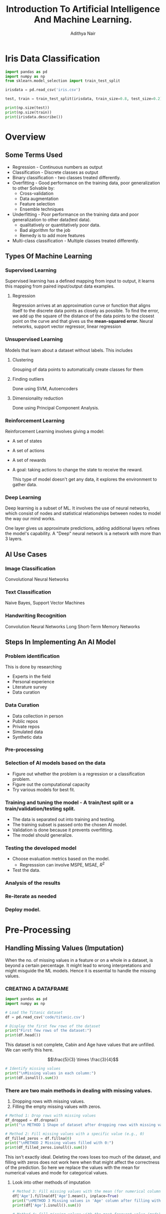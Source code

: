 #+title:Introduction To Artificial Intelligence And Machine Learning.
#+AUTHOR: Adithya Nair
#+HTML_HEAD: <link rel="stylesheet" type="text/css" href="https://gongzhitaao.org/orgcss/org.css"/>
#+EXPORT_FILE_NAME: exports/AIML.html
* Iris Data Classification

#+begin_src python :results output results: output
import pandas as pd
import numpy as np
from sklearn.model_selection import train_test_split

irisdata = pd.read_csv('iris.csv')

test, train = train_test_split(irisdata, train_size=0.8, test_size=0.2)

print(np.size(test))
print(np.size(train))
print(irisdata.describe())
#+end_src

* Overview
** Some Terms Used
- Regression - Continuous numbers as output
- Classification - Discrete classes as output
- Binary classification - two classes treated differently.
- Overfitting - Good performance on the training data, poor generalization to other
  Solvable by:
  - Cross-validation
  - Data augmentation
  - Feature selection
  - Ensemble techniques
- Underfitting - Poor performance on the training data and poor generalization to other data(test data).
  - qualitatively or quantitatively poor data.
  - Bad algorithm for the job
  - Remedy is to add more features
- Multi-class classification - Multiple classes treated differently.
** Types Of Machine Learning
*** Supervised Learning
Supervised learning has a defined mapping from input to output, it learns this mapping from paired input/output data examples.
**** Regression
Regression arrives at an approximation curve or function that aligns itself to the discrete data points as closely as possible.
To find the error, we add up the square of the distance of the data points to the closest point on the curve and that gives us the *mean-squared error.*
Neural networks, support vector regressor, linear regression
*** Unsupervised Learning
Models that learn about a dataset without labels.
This includes
**** Clustering
Grouping of data points to automatically create classes for them
**** Finding outliers
Done using SVM, Autoencoders
**** Dimensionality reduction
Done using Principal Component Analysis.
*** Reinforcement Learning
Reinforcement Learning involves giving a model:
- A set of states
- A set of actions
- A set of rewards
- A goal: taking actions to change the state to receive the reward.

  This type of model doesn't get any data, it explores the environment to gather data.
*** Deep Learning
Deep learning is a subset of ML.
It involves the use of neural networks, which consist of nodes and statistical relationships between nodes to model the way our mind works.

One layer gives us approximate predictions, adding additional layers refines the model's capability. A "Deep" neural network is a network with more than 3 layers.
** AI Use Cases
*** Image Classification
Convolutional Neural Networks
*** Text Classification
Naive Bayes, Support Vector Machines
*** Handwriting Recognition
Convolution Neural Networks
Long Short-Term Memory Networks
** Steps In Implementing An AI Model
*** Problem identification
This is done by researching
- Experts in the field
- Personal experience
- Literature survey
- Data curation
*** Data Curation
- Data collection in person
- Public repos
- Private repos
- Simulated data
- Synthetic data
*** Pre-processing
*** Selection of AI models based on the data
- Figure out whether the problem is a regression or a classification problem.
- Figure out the computational capacity
- Try various models for best fit.
*** Training and tuning the model - A train/test split or a train/validation/testing split.
- The data is separated out into training and testing.
- The training subset is passed onto the chosen AI model.
- Validation is done because it prevents overfitting.
- The model should generalize.
*** Testing the developed model
- Choose evaluation metrics based on the model.
  - Regresssion can involve MSPE, MSAE, $R^2$
- Test the data.
*** Analysis of the results
*** Re-iterate as needed
*** Deploy model.
* Pre-Processing
** Handling Missing Values (Imputation)
When the no. of missing values in a feature or on a whole in a dataset, is beyond a certain percentage. It might lead to wrong interpretations and might misguide the ML models.
Hence it is essential to handle the missing values.
*** CREATING A DATAFRAME
#+begin_src python :results output :results output :session Titanic
import pandas as pd
import numpy as np

# Load the Titanic dataset
df = pd.read_csv('code/titanic.csv')

# Display the first few rows of the dataset
print("First few rows of the dataset:")
print(df.head())
#+end_src

#+RESULTS:
: First few rows of the dataset:
:    PassengerId  Survived  Pclass                                               Name     Sex   Age  SibSp  Parch            Ticket     Fare Cabin Embarked
: 0            1         0       3                            Braund, Mr. Owen Harris    male  22.0      1      0         A/5 21171   7.2500   NaN        S
: 1            2         1       1  Cumings, Mrs. John Bradley (Florence Briggs Th...  female  38.0      1      0          PC 17599  71.2833   C85        C
: 2            3         1       3                             Heikkinen, Miss. Laina  female  26.0      0      0  STON/O2. 3101282   7.9250   NaN        S
: 3            4         1       1       Futrelle, Mrs. Jacques Heath (Lily May Peel)  female  35.0      1      0            113803  53.1000  C123        S
: 4            5         0       3                           Allen, Mr. William Henry    male  35.0      0      0            373450   8.0500   NaN        S

This dataset is not complete, Cabin and Age have values that are unfilled. We can verify this here.

$$\frac{5}{3} \times \frac{3}{4}$$

#+begin_src python :results output :session Titanic
# Identify missing values
print("\nMissing values in each column:")
print(df.isnull().sum())

#+end_src

#+RESULTS:
#+begin_example

Missing values in each column:
PassengerId      0
Survived         0
Pclass           0
Name             0
Sex              0
Age            177
SibSp            0
Parch            0
Ticket           0
Fare             0
Cabin          687
Embarked         2
dtype: int64
#+end_example
*** There are two main methods in dealing with missing values.
1. Dropping rows with missing values.
2. Filling the empty missing values with zeros.
#+begin_src python :results output :session Titanic
# Method 1: Drop rows with missing values
df_dropped = df.dropna()
print("\n METHOD 1 Shape of dataset after dropping rows with missing values:", df_dropped.shape)

# Method 2: Fill missing values with a specific value (e.g., 0)
df_filled_zeros = df.fillna(0)
print("\nMETHOD 2 Missing values filled with 0:")
print(df_filled_zeros.isnull().sum())

#+end_src

#+RESULTS:
#+begin_example

 METHOD 1 Shape of dataset after dropping rows with missing values: (183, 12)

METHOD 2 Missing values filled with 0:
PassengerId    0
Survived       0
Pclass         0
Name           0
Sex            0
Age            0
SibSp          0
Parch          0
Ticket         0
Fare           0
Cabin          0
Embarked       0
dtype: int64
#+end_example

This isn't exactly ideal. Deleting the rows loses too  much of the dataset, and filling with zeros does not work here when that might affect the correctness of the prediction.
So here we replace the values with the mean for numerical values and mode for categorical values.
**** Look into other methods of imputation
#+begin_src python :results output :session Titanic
# Method 3: Fill missing values with the mean (for numerical columns)
df['Age'].fillna(df['Age'].mean(), inplace=True)
print("\nMETHOD 3 Missing values in 'Age' column after filling with mean:")
print(df['Age'].isnull().sum())

# Method 4: Fill missing values with the most frequent value (mode)
df['Embarked'].fillna(df['Embarked'].mode()[0], inplace=True)
print("\nMETHOD 4 Missing values in 'Embarked' column after filling with mode:")
print(df['Embarked'].isnull().sum())
#+end_src

#+RESULTS:
:
: METHOD 3 Missing values in 'Age' column after filling with mean:
: 0
:
: METHOD 4 Missing values in 'Embarked' column after filling with mode:
: 0

*** Forward fill and Backward Fill
 There are two better ways to fill the rows.
- Forward Fill - It iterates down the given data, and fills in missing values with the last value it saw.
- Backward Fill - it iterates up the given data, and fills in missing values with the last value it saw.
#+begin_src python :results output :session Titanic
# Method 5: Forward fill method
df_ffill = df.fillna(method='ffill')
print("\nMethod 5 Missing values handled using forward fill method:")
print(df_ffill.isnull().sum())

# Method 6: Backward fill method
df_bfill = df.fillna(method='bfill')
print("\nMethod 6 Missing values handled using backward fill method:")
print(df_bfill.isnull().sum())
print("*****************")
#+end_src

#+RESULTS:
#+begin_example

Method 5 Missing values handled using forward fill method:
PassengerId    0
Survived       0
Pclass         0
Name           0
Sex            0
Age            0
SibSp          0
Parch          0
Ticket         0
Fare           0
Cabin          1
Embarked       0
dtype: int64

Method 6 Missing values handled using backward fill method:
PassengerId    0
Survived       0
Pclass         0
Name           0
Sex            0
Age            0
SibSp          0
Parch          0
Ticket         0
Fare           0
Cabin          1
Embarked       0
dtype: int64
,*****************
#+end_example
** Normalization
Used for multiple numerical features in the dataset, which belong to different ranges. I t would make ssense to normalize the data to a particular range.

Machine learning models tend to give a higher weightage to numerical attributres which have a larger value.

The solution is to normalize. Normalization reduces a given numerical feature into a range that is easier to manage as well as equate with other numerical features.

*** Types Of Normalization
- MinMaxScaler - all data points are brought to the range $[0,1]$

  $$
  x_{new} = \frac{x_{old} - x_{min}}{x_{max} - x_{min}}
  $$
- Z-score - Data points are converted in such a way that the mean becomes 0 and the standard deviation is 1.
- LogScaler
- DecimalScaler - divides the number by a power of 10 until it is lesser than 1.

**** NORMALISING A SET OF VALUES USING MIN MAX NORMALIZATION
#+begin_src python :results output :session Scaler
import numpy as np
from sklearn.preprocessing import MinMaxScaler

# Example usage:
data = np.array([2, 5, 8, 11, 14]).reshape(-1, 1)  # Reshape to 2D array for scaler

# Initialize the MinMaxScaler
scaler = MinMaxScaler()

# Apply Min-Max normalization
normalized_data = scaler.fit_transform(data)

# Flatten the normalized data to 1D array
normalized_data = normalized_data.flatten()

print(normalized_data)
#+end_src

#+RESULTS:
: [0.   0.25 0.5  0.75 1.  ]

**** NORMALISING A SET OF VALUES USING Z-SCORE NORMALIZATION
#+begin_src python :results output :session Scaler
import numpy as np
from sklearn.preprocessing import StandardScaler

# Example usage:
data = np.array([2, 5, 8, 11, 14]).reshape(-1, 1)  # Reshape to 2D array for scaler

# Initialize the StandardScaler
scaler = StandardScaler()

# Apply Z-score normalization
normalized_data = scaler.fit_transform(data)

# Flatten the normalized data to 1D array
normalized_data = normalized_data.flatten()

print(normalized_data)
#+end_src

#+RESULTS:
: [-1.41421356 -0.70710678  0.          0.70710678  1.41421356]

**** NORMALIZING CERTAIN COLUMNS IN THE DATAFRAME
#+begin_src python :results output :session Scaler
# Initialize the MinMaxScaler
from sklearn.preprocessing import MinMaxScaler
scaler = MinMaxScaler()

# List of columns to be normalized
columns_to_normalize = ['Age', 'Fare']

# Apply Min-Max normalization
df[columns_to_normalize] = scaler.fit_transform(df[columns_to_normalize])

print("\nDataFrame after Min-Max normalization:")
print(df)
#+end_src

** Sampling
Machine learning algorithms tend to underperform when trained on an imbalanced dataset because the learning is biased towards the majority class.
Sampling techniques are used to balance the data distribution over classes in a dataset. The class with the lesser distribution is referred to as the minority class and the class with the higher distribution is referred to as the majority class. Undersampling and oversampling are two broad techniques falling under this category.
*** Random Sampling
Random sampling is used for when the dataset is large.
#+begin_src python :results output
import random

# Sample data
population = list(range(1, 101))  # Population from 1 to 100
sample_size = 10  # Size of the sample

# Simple random sampling
sample = random.sample(population, sample_size)
print("Simple Random Sample:", sample)
#+end_src

#+RESULTS:
: Simple Random Sample: [99, 67, 71, 4, 82, 24, 29, 54, 77, 34]
*** Oversampling
In oversampling the minority class instances are increased in number so as to more or less balance against the majority class.
**** Oversampling using SMOTE
It stands for SYNTHETIC MINORITY OVERSAMPLING TECHNIQUE, which is one of the most reliable algorithms which create synthetic instances using the KNN(K Nearest Neighbours) approach.
*** Stratified SAMPLING
#+begin_src python :results output
import random

# Sample data with strata
strata_data = {
    'stratum1': [1, 2, 3, 4, 5],
    'stratum2': [6, 7, 8, 9, 10],
}

# Sample size per stratum
sample_size_per_stratum = 3

# Stratified sampling
sample = []
for stratum, data in strata_data.items():
    stratum_sample = random.sample(data, sample_size_per_stratum)
    sample.extend(stratum_sample)

print("Stratified Sample:", sample)
#+end_src

#+RESULTS:
: Stratified Sample: [1, 2, 5, 8, 7, 10]

*** Systematic Sampling
#+begin_src python :results output
# Sample data
data = list(range(1, 101))  # Data from 1 to 100
n = 5  # Every nth data point to be included in the sample

# Systematic sampling
sample = data[::n]
print("Systematic Sample:", sample)
#+end_src

#+RESULTS:
: Systematic Sample: [1, 6, 11, 16, 21, 26, 31, 36, 41, 46, 51, 56, 61, 66, 71, 76, 81, 86, 91, 96]


#+begin_src python :results output
import random

# Sample data with clusters
clusters = {
    'cluster1': [1, 2, 3],
    'cluster2': [4, 5, 6],
    'cluster3': [7, 8, 9],
}

# Number of clusters to sample
clusters_to_sample = 2

# Cluster sampling
selected_clusters = random.sample(list(clusters.keys()), clusters_to_sample)
print("chosen clusters ", selected_clusters)
sample = []
for cluster in selected_clusters:
    sample.extend(clusters[cluster])

print("Cluster Sample:", sample)
#+end_src

#+RESULTS:
: chosen clusters  ['cluster1', 'cluster3']
: Cluster Sample: [1, 2, 3, 7, 8, 9]

*** Undersampling
** Binning
#+begin_src python :results output :session Bollywood
import pandas as pd

df = pd.read_csv('bollywood.csv')
budget_bins = [0, 10, 20, float('inf')]  # Define your budget bins
budget_labels = ['Low Budget', 'Medium Budget', 'High Budget']  # Labels for the bins
df['BudgetBin'] = pd.cut(df['Budget'], bins=budget_bins, labels=budget_labels)
print(df.head(10))
#+end_src

#+RESULTS:

#+begin_src python :results output :session Bollywood
collection_bins = [0, 20, 40, 60, float('inf')]  # Define your collection bins
collection_labels = ['Low Collection', 'Medium Collection', 'High Collection', 'Very High Collection']  # Labels for the bins

df['CollectionBin'] = pd.cut(df['BoxOfficeCollection'], bins=collection_bins, labels=collection_labels)
df.head(10)
#+end_src

#+begin_src python :results graphics file output :file testplot.png :session Bollywood
import matplotlib.pyplot as plt
budget_bin_counts = df['BudgetBin'].value_counts()
# Plot the data as a bar chart
plt.figure(figsize=(8, 6))
budget_bin_counts.plot(kind='bar', color='skyblue')
plt.title('Number of Movies in Each Budget Bin')
plt.xlabel('Budget Bin')
plt.ylabel('Number of Movies')
plt.xticks(rotation=45)  # Rotate x-axis labels for better readability
plt.tight_layout()
#+end_src

#+RESULTS:
[[file:testplot.png]]

** Data Imbalance
We're doing churn prediction, this term means that it predicts how likely a customer is to not buy the product.
*** One Hot Encoding
This is used when we have categorical values spread into boolean values for their own category. If a given object is of a certain category, then the column of that category is true instead of giving it a numerical categorical value. This is better than using one column as a categorical value.
*** Logistic Regression
This is a modified version of linear regression that can be used as a classification model, where the output is mapped to a 1 or 0.
* Exploratory Data Analysis
* Evaluation Metrics For Classification
This will cover how to evaluate the results of our classification problems.
** No Free Lunch Theorem
The no free lunch theorem in machine learning states that it conveys the idea that there is no universally superior algorithm that performs better than all others across all possible problem domains or datasets. What this means is that there is no one-size-fits-all solution. The datasets pose unique challenges that different models excel better for different models.
** Why do we need evaluation metrics?
- Evaluation metrics allow you to assess your model's performance, monitor your ML in production and customize your model to fit your business needs.
- Our goal is to create and select a modelw hich gives high accuracy out of an unseen sample.
** Types Of Classification Metrics
*** Classification Accuracy
\[Accuracy = \frac{\text{No. of correct predictions}}{\text{Total no. of predictions}}\]
The problem with this is that it cannot tell the difference between the classes. The metric might deceive you, especially with unbalanced datasets.
*** Confusion Matrix
A matrix which documents the model's predictions against the actual value.
- True positive - when the model's class and the actual class are the same.
- False Positive - when the model's class incorrectly predicts the class, type-1 error
- False Negative - when the model does not correctly recognize the class. type-2 errors.
- True Negative - the model correctly predicts that the instance does not belong to that class.
*** Precision
Precision's formula
\[
\text{Precision} = \frac{\text{True Positive}}{\text{True Positive + False Positive}
\]
*** Recall
Recall is the ratio of true positives to all the positives in your dataset.

\[\text{Recall} = \frac{TP}{TP + FN}\]
This is good when you want to make sure your model correctly classifies the positive samples.
*** F1-score
F1-score is the harmonic mean of precision and recall

\[
F1 = \frac{2 \cdot \text{precision} \cdot \text{recall}}{\text{precision} + \text{recall}}
\]

*** Specificity And Sensitivity
$$
Specificity = \frac{TN}{TN+FP}
$$

$$
Sensitivity = \frac{TP}{TP+ FN}
$$

Specificity focuses on correctly identifying negatives, while sensitivity focuses on correctly identifies positives.
*** ROC Curve - Receiver Operating Characteristic Curve
The ROC Curve is meant to visualize the balance between (Sensitivity)TPR and (1-Specificity)FPR. They are computed by varying the thresholds for classification. The Area Under Curve is used to determinte the model performance.
*** Support
Count of test data in a class
* Naive Bayes Classifier
This is a probabilistic classifier.
** Conditional Independence
Conditional independence is a requirement for the naive bayes classifier. The dataset must not have any features which have a correlation to each other.
** Bayes Theorem
Given conditional probability,

$$P(A|B) = \frac{P(A \cap B)}{P(B)}$$

$$P(A|B) = \frac{P(B|A) P (A)}{P(B)}$$

What we're doing here is using this theorem, to find the hypothesis given a set of data which is the *most* probable.

We take the dataset's columns and figure out the conditional probability of a given class, and returning the *most probable*
** o-probability problem
There is a problem that might arise while calculating the probability of a given class.
We can have cases where there are conditions which are 0, the conditional relations result in a probability of 0. The remedy to fix this is *Laplacian Correction*, which is adding 1 to the numerator
** Types Of Classifiers
1. Gaussian Naive Bayes - Assumes that the features have a normal Gaussian distribution, good for continuous data.
2. Multinomial Naive Bayes - Multiple classes.
3. Bernoulli Naive Bayes - Assumes that the features follow a Bernoulli distribution(binary)
* Feature Selection
The reasons to perform feature selection is:
1. Remove features which almost zero influence on the target class
2. Right selection between features

Read up on $chi^2$ function
** Filter Methods
Works on the basis of score, like $\chi^{2}$, the features are scored and the best features are selected.
** Curse Of Dimensionality
 * The number of traning examples initially increase accuracy but deteriorates after some point
 * The number of training examples required increases exponentailly with dimensionality
 * Other curses- visualization & performance challenges.
** Search Forms
 * Forward search involves finding a set that satisfies a measure.
 * Backward search involves removing sets until the set satisfies a measure.
 * Bidirectional Search - begins the search for both forward and backward and compares their results.
 * Sequential Forward-Backward Search - Based on accuracy, we  check the feature that gives maximum accuracy
** Wrapper Methods
Recursive feature elimination
* K-Nearest Neighbour Classifier
** Other Names For It
1. K-nearest neighbours
2. Memory-based reasoning
3. Example Based Reasoning
4. Instance Based Learning
5. Lazy learning
** Introduction

- K-nearest neighbours stores all available cases and classifies new cases based on a similarity measure(some distance function)
- It is non-parametric

The approach to doing this is by classifying new data points based on the most common class of its $K$ -nearest neighbours(measured by some distance function). We take odd numbers of neighbours since we don't want equal votes to happen.

** Distance Measures For Continuous
1. Euclidean
2. Manhattan
3. Minkowski

** How To Choose K
If $k$ is too small, it is sensitive to noise points. But if $k$ is very large, then it might capture outliers. A good rule of thumb is $K < \sqrt(n)$.

** Feature Weighting
We can assign weights to features by making a vector $\vec{w}$ which allows us to assign importance to a feature, based on our knowledge(These weights can be determined by cross-validation)

** Feature Normalization
As is with most other algorithms, normalization prevents features with large numbers from overtaking the distance function.

** Nominal/Categorical Data
Two methods
- If they're the same, mark them as 0, if they're different mark the feature as 1
- Use indexing to mark them from 0 - $n$ unique features and plot them in the space
** Imbalanced Data
Imbalanced datasets have the consequence of higher values of $k$ tending to select the majority class instead of the 'correct' class.
** Distance Weighted Nearest Neighbour Algorithm
$$w = \frac{1}{d(x_{q},x_{i})}$$
** Efficient Memory Search
 * If we are working with a large dataset, the time cost in computing the distances between a query and all the training instances and retrieving the k nearest neighbors may be prohibitive.
 * Use a tree which is a balanced binary tree in which each of the n odes in the tree index one of the instances in a training dataset.
 * The tree is constructed so that nodes that are nearby in the tree index.


QUESTION Implement knn on the iris dataset for 10 different values of $k$ ranging from $3 - sqrt(n)$ and calculate the average f-measure of 30% on the test data.

Step 1:
Step 2: Identify the optimal $k$ value, for the value corresponding to the optimal $k$, rerun KNN by assigning weights to the features, which is the inverse of the distances.
Step 3: Change the distance metric to Manhattan
* Decision Tree Classifier
This is a rule based classifier
A decision tree is a tree in which each branch node represents a choice between a number of alternatives, and each leaf node represnets a decision. It is a form of supervised learning

** Entropy, Information Gain
It is a useful concept to speak of decision trees and supervised learning algorithms. Entropy defines the chaos, or randomness, or disorder of a system while information gain is the opposite. It represents order.

The formula for entropy is... where $p_+$ is the proportion of  positive instances and $p_-$ is the proportion of negative instances

$$\text{Entropy(S)} = -p_+ \log_2p_+ - p_- log_2p_{-}$$

Information gain's formula is

$$Gain(S,A) = Entropy(S) - \Sigma_{v \in values(A)} |S_v| / |S| Entropy(S_v)$$
** Basic Algorithm
- Choose the 'best' node A
- Assign A as decision attribute for a node
- For each value of A, create a new descendant node
- If a decision node has all 'yes' or all 'no' we need not check further and convert the decision node into a leaf node.
- If all the nodes are classified, stop
- If not, recursively keep going.
** Overfitting
- This might happen with too many branches, or outliers
  - We avoid this with prepruning, halt tree construction early
  - We can also remove branches from a full tree.

In the prepruning experiment
1. Find the maximum depth of the tree if max depth was not given.
2. What are the different values for 'criterion' that can be given in the python package implementation.
3. Use min_samples_split, which is the minimum number of samples required to split a node
* Regression
Models the relationship between one or more independent or predictor variables and a dependent or response variable.
** Metrics
You use a loss function that measures the squared error in the prediction.

**** Mean Absolute Error

Average over the test sample of the differences between prediction and actual observation.

** Linear Regression
A model that fits a set of continuous values into a line.

A line is modelled by the equation,
$$y = mx + c$$

Where $m$ and $c$ are known as the regression coefficients.

**** Method of least squares - Estimates the best-fitting straight line.
$$m = \frac{\sum_{i=1}^{|D|} (x_i - \overline{x})(y_i - \overline{y})}{(\sum_{i=1}^{|D|}x_i - \overline{x})}$$

$$c = \overline{y} - m\overline{x}$$

The cost function used to find this.

$$J(\theta) = \frac{1}{2n}\sum_{i=1}^n(h_{\theta}(x^i) - y^i)^{2}$$

** Lasso Regression
Adds a penalty term which sums the coefficients to the loss function.

** Ridge Regression
Adds a penalty term which sums the squares of the coefficients to the loss function.

** ElasticNet
Combination of lasso and ridge.

** Logistic Regression
A regression algorithm that works as a classifier.

A sigmoid function,

$$\frac{1}{1+ e^{-x}}$$
** Regularization
Regularization is a mechanism to avoid overfitting and is particularly employed in regression models which are specially designed to handle high dimensionality data.
* Filter Vs Wrapper Methods
 * Filter methods select based on the statistical properties
 * Ranked independently, using correlation, mutual information
 * Wrapper methods use a ML model

Note: - Genetic algorithms
Look into computational intelligence - fuzzy logic, genetic algorithms and pso or particle swarm optimization.
* Clustering
** K-Means Clustering
1. Partition objects into $k$ nonempty subsets.
2. Compute seed points as the centroids of the clusters of the current partitioning (the centroid is the mean of the cluster)
3. Assign each object tot the cluster, with the nearest seed point.
4. Go to step 2, stop when the assignment does not change.
** K-Means++
Initializes centroids by selecting the first centroids randomly, then chooses subsequent centroids based on how far away they are from existing centroids.
** Hierarchical Clustering
This uses a distance matrix, it does not require a $k$, you set a threshold and figure out distances and closeness to cluster related data points together.
* Ensemble Learning Algorithms
Take two or three classifiers and compare their results to optimize the results even further.
** Simple models
1. Max voting - used for classification, multiple models make predictions, majority vote wins.
2. Averaging - self-explanatory, used for regression
3. Weighted averaging - also self-explanatory.
** Strategies
1. Bagging - the three simple models seen until now come under bagging.
2. Boosting - involves filtering models with a low probability prediction rate.
3. Stacking - automatically calculates the weightage of each
** TODO look into decision trees for regression, support vector regressors
